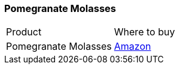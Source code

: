 [[pomegranate-molasses]]
=== Pomegranate Molasses

|===
| Product | Where to buy
| Pomegranate Molasses
| https://www.amazon.com/CORTAS-Pomegrante-Molasses-10-Ounce/dp/B004A6ET3O[Amazon]
|===         

